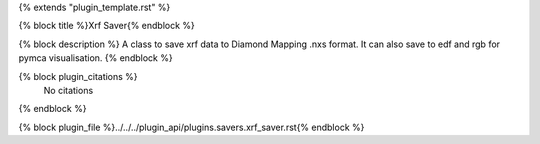 {% extends "plugin_template.rst" %}

{% block title %}Xrf Saver{% endblock %}

{% block description %}
A class to save xrf data to Diamond Mapping .nxs format. It can also save to edf and rgb for pymca visualisation. 
{% endblock %}

{% block plugin_citations %}
    No citations
{% endblock %}

{% block plugin_file %}../../../plugin_api/plugins.savers.xrf_saver.rst{% endblock %}
